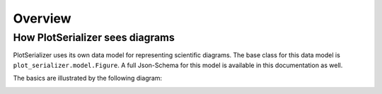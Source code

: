 Overview
========

How PlotSerializer sees diagrams
---------------------------------

PlotSerializer uses its own data model for representing scientific diagrams.
The base class for this data model is ``plot_serializer.model.Figure``.
A full Json-Schema for this model is available in this documentation as well.

The basics are illustrated by the following diagram:

.. image:: static/data_structure.svg
  :width: 800
  :alt: PlotSerializer data structure
